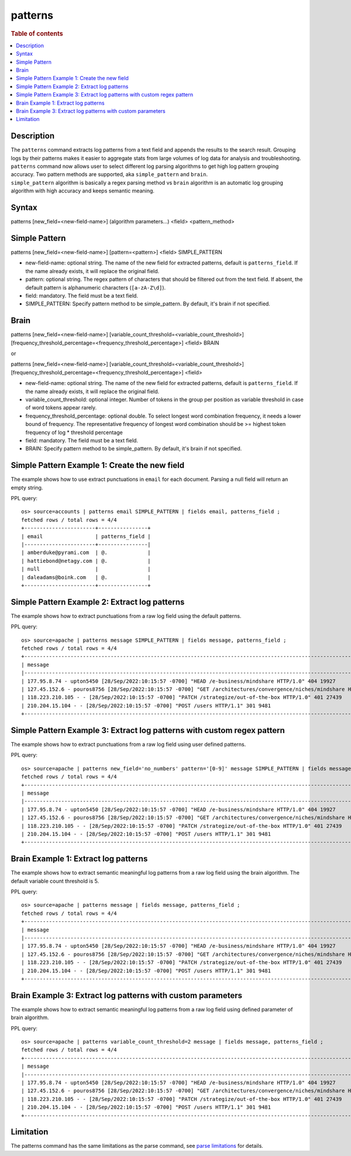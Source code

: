 =============
patterns
=============

.. rubric:: Table of contents

.. contents::
   :local:
   :depth: 2


Description
============
| The ``patterns`` command extracts log patterns from a text field and appends the results to the search result. Grouping logs by their patterns makes it easier to aggregate stats from large volumes of log data for analysis and troubleshooting.
| ``patterns`` command now allows user to select different log parsing algorithms to get high log pattern grouping accuracy. Two pattern methods are supported, aka ``simple_pattern`` and ``brain``.
| ``simple_pattern`` algorithm is basically a regex parsing method vs ``brain`` algorithm is an automatic log grouping algorithm with high accuracy and keeps semantic meaning.


Syntax
============
patterns [new_field=<new-field-name>] (algorithm parameters...) <field> <pattern_method>

Simple Pattern
============
patterns [new_field=<new-field-name>] [pattern=<pattern>] <field> SIMPLE_PATTERN

* new-field-name: optional string. The name of the new field for extracted patterns, default is ``patterns_field``. If the name already exists, it will replace the original field.
* pattern: optional string. The regex pattern of characters that should be filtered out from the text field. If absent, the default pattern is alphanumeric characters (``[a-zA-Z\d]``).
* field: mandatory. The field must be a text field.
* SIMPLE_PATTERN: Specify pattern method to be simple_pattern. By default, it's brain if not specified.

Brain
============
patterns [new_field=<new-field-name>] [variable_count_threshold=<variable_count_threshold>] [frequency_threshold_percentage=<frequency_threshold_percentage>] <field> BRAIN

or

patterns [new_field=<new-field-name>] [variable_count_threshold=<variable_count_threshold>] [frequency_threshold_percentage=<frequency_threshold_percentage>] <field>

* new-field-name: optional string. The name of the new field for extracted patterns, default is ``patterns_field``. If the name already exists, it will replace the original field.
* variable_count_threshold: optional integer. Number of tokens in the group per position as variable threshold in case of word tokens appear rarely.
* frequency_threshold_percentage: optional double. To select longest word combination frequency, it needs a lower bound of frequency. The representative frequency of longest word combination should be >= highest token frequency of log * threshold percentage
* field: mandatory. The field must be a text field.
* BRAIN: Specify pattern method to be simple_pattern. By default, it's brain if not specified.

Simple Pattern Example 1: Create the new field
===============================

The example shows how to use extract punctuations in ``email`` for each document. Parsing a null field will return an empty string.

PPL query::

    os> source=accounts | patterns email SIMPLE_PATTERN | fields email, patterns_field ;
    fetched rows / total rows = 4/4
    +-----------------------+----------------+
    | email                 | patterns_field |
    |-----------------------+----------------|
    | amberduke@pyrami.com  | @.             |
    | hattiebond@netagy.com | @.             |
    | null                  |                |
    | daleadams@boink.com   | @.             |
    +-----------------------+----------------+

Simple Pattern Example 2: Extract log patterns
===============================

The example shows how to extract punctuations from a raw log field using the default patterns.

PPL query::

    os> source=apache | patterns message SIMPLE_PATTERN | fields message, patterns_field ;
    fetched rows / total rows = 4/4
    +-----------------------------------------------------------------------------------------------------------------------------+---------------------------------+
    | message                                                                                                                     | patterns_field                  |
    |-----------------------------------------------------------------------------------------------------------------------------+---------------------------------|
    | 177.95.8.74 - upton5450 [28/Sep/2022:10:15:57 -0700] "HEAD /e-business/mindshare HTTP/1.0" 404 19927                        | ... -  [//::: -] " /-/ /."      |
    | 127.45.152.6 - pouros8756 [28/Sep/2022:10:15:57 -0700] "GET /architectures/convergence/niches/mindshare HTTP/1.0" 100 28722 | ... -  [//::: -] " //// /."     |
    | 118.223.210.105 - - [28/Sep/2022:10:15:57 -0700] "PATCH /strategize/out-of-the-box HTTP/1.0" 401 27439                      | ... - - [//::: -] " //--- /."   |
    | 210.204.15.104 - - [28/Sep/2022:10:15:57 -0700] "POST /users HTTP/1.1" 301 9481                                             | ... - - [//::: -] " / /."       |
    +-----------------------------------------------------------------------------------------------------------------------------+---------------------------------+

Simple Pattern Example 3: Extract log patterns with custom regex pattern
=========================================================

The example shows how to extract punctuations from a raw log field using user defined patterns.

PPL query::

    os> source=apache | patterns new_field='no_numbers' pattern='[0-9]' message SIMPLE_PATTERN | fields message, no_numbers ;
    fetched rows / total rows = 4/4
    +-----------------------------------------------------------------------------------------------------------------------------+--------------------------------------------------------------------------------------+
    | message                                                                                                                     | no_numbers                                                                           |
    |-----------------------------------------------------------------------------------------------------------------------------+--------------------------------------------------------------------------------------|
    | 177.95.8.74 - upton5450 [28/Sep/2022:10:15:57 -0700] "HEAD /e-business/mindshare HTTP/1.0" 404 19927                        | ... - upton [/Sep/::: -] "HEAD /e-business/mindshare HTTP/."                         |
    | 127.45.152.6 - pouros8756 [28/Sep/2022:10:15:57 -0700] "GET /architectures/convergence/niches/mindshare HTTP/1.0" 100 28722 | ... - pouros [/Sep/::: -] "GET /architectures/convergence/niches/mindshare HTTP/."   |
    | 118.223.210.105 - - [28/Sep/2022:10:15:57 -0700] "PATCH /strategize/out-of-the-box HTTP/1.0" 401 27439                      | ... - - [/Sep/::: -] "PATCH /strategize/out-of-the-box HTTP/."                       |
    | 210.204.15.104 - - [28/Sep/2022:10:15:57 -0700] "POST /users HTTP/1.1" 301 9481                                             | ... - - [/Sep/::: -] "POST /users HTTP/."                                            |
    +-----------------------------------------------------------------------------------------------------------------------------+--------------------------------------------------------------------------------------+

Brain Example 1: Extract log patterns
===============================

The example shows how to extract semantic meaningful log patterns from a raw log field using the brain algorithm. The default variable count threshold is 5.

PPL query::

    os> source=apache | patterns message | fields message, patterns_field ;
    fetched rows / total rows = 4/4
    +-----------------------------------------------------------------------------------------------------------------------------+----------------------------------------------------------------------------------------------------------------------+
    | message                                                                                                                     | patterns_field                                                                                                       |
    |-----------------------------------------------------------------------------------------------------------------------------+----------------------------------------------------------------------------------------------------------------------|
    | 177.95.8.74 - upton5450 [28/Sep/2022:10:15:57 -0700] "HEAD /e-business/mindshare HTTP/1.0" 404 19927                        | <*IP*> - <*> [<*>/Sep/<*>:<*>:<*>:<*> <*>] "HEAD /e-business/mindshare HTTP/<*><*>" 404 <*>                          |
    | 127.45.152.6 - pouros8756 [28/Sep/2022:10:15:57 -0700] "GET /architectures/convergence/niches/mindshare HTTP/1.0" 100 28722 | <*IP*> - <*> [<*>/Sep/<*>:<*>:<*>:<*> <*>] "GET /architectures/convergence/niches/mindshare HTTP/<*><*>" 100 <*>     |
    | 118.223.210.105 - - [28/Sep/2022:10:15:57 -0700] "PATCH /strategize/out-of-the-box HTTP/1.0" 401 27439                      | <*IP*> - - [<*>/Sep/<*>:<*>:<*>:<*> <*>] "PATCH /strategize/out-of-the-box HTTP/<*><*>" 401 <*>                      |
    | 210.204.15.104 - - [28/Sep/2022:10:15:57 -0700] "POST /users HTTP/1.1" 301 9481                                             | <*IP*> - - [<*>/Sep/<*>:<*>:<*>:<*> <*>] "POST /users HTTP/<*><*>" 301 <*>                                           |
    +-----------------------------------------------------------------------------------------------------------------------------+----------------------------------------------------------------------------------------------------------------------+

Brain Example 3: Extract log patterns with custom parameters
===============================

The example shows how to extract semantic meaningful log patterns from a raw log field using defined parameter of brain algorithm.

PPL query::

    os> source=apache | patterns variable_count_threshold=2 message | fields message, patterns_field ;
    fetched rows / total rows = 4/4
    +-----------------------------------------------------------------------------------------------------------------------------+-----------------------------------------------------------------------------+
    | message                                                                                                                     | patterns_field                                                              |
    |-----------------------------------------------------------------------------------------------------------------------------+-----------------------------------------------------------------------------|
    | 177.95.8.74 - upton5450 [28/Sep/2022:10:15:57 -0700] "HEAD /e-business/mindshare HTTP/1.0" 404 19927                        | <*IP*> - <*> [<*>/Sep/<*>:<*>:<*>:<*> <*>] <*> <*> HTTP/<*><*>" <*> <*>     |
    | 127.45.152.6 - pouros8756 [28/Sep/2022:10:15:57 -0700] "GET /architectures/convergence/niches/mindshare HTTP/1.0" 100 28722 | <*IP*> - <*> [<*>/Sep/<*>:<*>:<*>:<*> <*>] <*> <*> HTTP/<*><*>" <*> <*>     |
    | 118.223.210.105 - - [28/Sep/2022:10:15:57 -0700] "PATCH /strategize/out-of-the-box HTTP/1.0" 401 27439                      | <*IP*> - <*> [<*>/Sep/<*>:<*>:<*>:<*> <*>] <*> <*> HTTP/<*><*>" <*> <*>     |
    | 210.204.15.104 - - [28/Sep/2022:10:15:57 -0700] "POST /users HTTP/1.1" 301 9481                                             | <*IP*> - <*> [<*>/Sep/<*>:<*>:<*>:<*> <*>] <*> <*> HTTP/<*><*>" <*> <*>     |
    +-----------------------------------------------------------------------------------------------------------------------------+-----------------------------------------------------------------------------+


Limitation
==========

The patterns command has the same limitations as the parse command, see `parse limitations <./parse.rst#Limitations>`_ for details.
